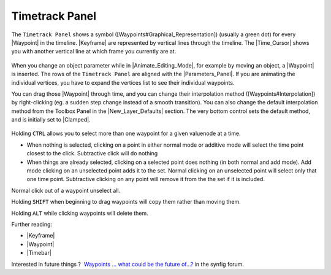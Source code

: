 .. _panel_timetrack:

########################
    Timetrack Panel
########################

|Time\_track\_icon.png| 

The ``Timetrack Panel`` shows a symbol ([Waypoints#Graphical\_Representation]) (usually a green dot) for every |Waypoint| in the timeline. 
|Keyframe| are represented by vertical lines through the timeline. 
The |Time_Cursor| shows you with another vertical line at which frame you currently are at.

.. figure:: panel_timetrack_dat/Timetrack_panel_0.63.06.png
   :alt: Timetrack_panel_0.63.06.png

  
When you change an object parameter while in |Animate_Editing_Mode|, for example by moving an object, a
|Waypoint| is inserted. The rows of the ``Timetrack Panel``
are aligned with the |Parameters_Panel|. If you are
animating the individual vertices, you have to expand the vertices list
to see their individual waypoints.

You can drag those |Waypoint| through time, and you can
change their interpolation method ([Waypoints#Interpolation]) by
right-clicking (eg. a sudden step change instead of a smooth
transition). You can also change the default interpolation method from
the Toolbox Panel in the |New_Layer_Defaults| section. The very
bottom control sets the default method, and is initially set to
|Clamped|.

.. figure:: panel_timetrack_dat/Timetrack_panel_Context_menu_0.63.06.png
   :alt: Timetrack_panel_Context_menu_0.63.06.png

Holding ``CTRL`` allows you to select more than one waypoint for a given
valuenode at a time.

-  When nothing is selected, clicking on a point in either normal mode
   or additive mode will select the time point closest to the click.
   Subtractive click will do nothing
-  When things are already selected, clicking on a selected point does
   nothing (in both normal and add mode). Add mode clicking on an
   unselected point adds it to the set. Normal clicking on an unselected
   point will select only that one time point. Subtractive clicking on
   any point will remove it from the the set if it is included.

Normal click out of a waypoint unselect all.


Holding ``SHIFT`` when beginning to drag waypoints will copy them rather
than moving them.

Holding ``ALT`` while clicking waypoints will delete them.

Further reading:

-  |Keyframe|
-  |Waypoint|
-  |Timebar|

Interested in future things ?
 `Waypoints ... what could be the future of...? <https://forums.synfig.org/t/waypoints-what-could-be-the-future-of/2944>`__ in the synfig forum.


.. |Time_track_icon.png| image:: panel_timetrack_dat/Time_track_icon.png
   :width: 60px



.. |Waypoint| replace:: :ref:`Waypoint <waypoints>`
.. |Keyframe| replace:: :ref:`Keyframe <keyframes>`
.. |Time_Cursor| replace:: :ref:`Time Cursor <glossary_time_cursor>`
.. |Animate_Editing_Mode| replace:: :ref:`Animate Editing Mode <animation_mode>`
.. |Parameters_Panel| replace:: :ref:`Parameters Panel <panel_parameters>`
.. |New_Layer_Defaults| replace:: :ref:`New Layer Defaults <new_layer_defaults>`
.. |Clamped| replace:: :ref:`Clamped <interpolations_Clamped>`
.. |Timebar| replace:: :ref:`Timebar <timebar>`